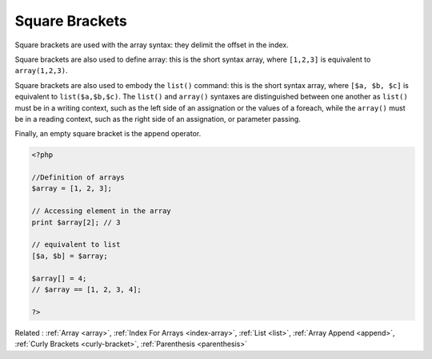 .. _square-bracket:
.. _square-brace:
.. meta::
	:description:
		Square Brackets: Square brackets are used with the array syntax: they delimit the offset in the index.
	:twitter:card: summary_large_image
	:twitter:site: @exakat
	:twitter:title: Square Brackets
	:twitter:description: Square Brackets: Square brackets are used with the array syntax: they delimit the offset in the index
	:twitter:creator: @exakat
	:twitter:image:src: https://php-dictionary.readthedocs.io/en/latest/_static/logo.png
	:og:image: https://php-dictionary.readthedocs.io/en/latest/_static/logo.png
	:og:title: Square Brackets
	:og:type: article
	:og:description: Square brackets are used with the array syntax: they delimit the offset in the index
	:og:url: https://php-dictionary.readthedocs.io/en/latest/dictionary/square-bracket.ini.html
	:og:locale: en
.. raw:: html

	<script type="application/ld+json">{"@context":"https:\/\/schema.org","@graph":[{"@type":"WebPage","@id":"https:\/\/php-dictionary.readthedocs.io\/en\/latest\/tips\/debug_zval_dump.html","url":"https:\/\/php-dictionary.readthedocs.io\/en\/latest\/tips\/debug_zval_dump.html","name":"Square Brackets","isPartOf":{"@id":"https:\/\/www.exakat.io\/"},"datePublished":"Wed, 05 Mar 2025 15:10:46 +0000","dateModified":"Wed, 05 Mar 2025 15:10:46 +0000","description":"Square brackets are used with the array syntax: they delimit the offset in the index","inLanguage":"en-US","potentialAction":[{"@type":"ReadAction","target":["https:\/\/php-dictionary.readthedocs.io\/en\/latest\/dictionary\/Square Brackets.html"]}]},{"@type":"WebSite","@id":"https:\/\/www.exakat.io\/","url":"https:\/\/www.exakat.io\/","name":"Exakat","description":"Smart PHP static analysis","inLanguage":"en-US"}]}</script>


Square Brackets
---------------

Square brackets are used with the array syntax: they delimit the offset in the index.

Square brackets are also used to define array: this is the short syntax array, where ``[1,2,3]`` is equivalent to ``array(1,2,3)``.

Square brackets are also used to embody the ``list()`` command: this is the short syntax array, where ``[$a, $b, $c]`` is equivalent to ``list($a,$b,$c)``. The ``list()`` and ``array()`` syntaxes are distinguished between one another as ``list()`` must be in a writing context, such as the left side of an assignation or the values of a foreach, while the ``array()`` must be in a reading context, such as the right side of an assignation, or parameter passing.

Finally, an empty square bracket is the append operator.


.. code-block:: php
   
   <?php
   
   //Definition of arrays
   $array = [1, 2, 3];
   
   // Accessing element in the array
   print $array[2]; // 3 
   
   // equivalent to list
   [$a, $b] = $array; 
   
   $array[] = 4;
   // $array == [1, 2, 3, 4];
   
   ?>


Related : :ref:`Array <array>`, :ref:`Index For Arrays <index-array>`, :ref:`List <list>`, :ref:`Array Append <append>`, :ref:`Curly Brackets <curly-bracket>`, :ref:`Parenthesis <parenthesis>`
